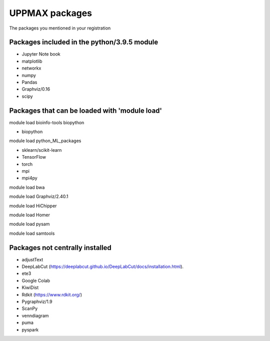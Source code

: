 UPPMAX packages
===============================================

The packages you mentioned in your registration

Packages included in the python/3.9.5 module
--------------------------------------------

- Jupyter Note book

- matplotlib

- networkx

- numpy

- Pandas

- Graphviz/0.16

- scipy

Packages that can be loaded with 'module load'
----------------------------------------------

module load bioinfo-tools biopython

- biopython

module load python_ML_packages

- sklearn/scikit-learn
- TensorFlow 
- torch
- mpi
- mpi4py

module load bwa

module load Graphviz/2.40.1

module load HiChipper

module load Homer

module load pysam

module load samtools

Packages not centrally installed
--------------------------------

- adjustText

- DeepLabCut (https://deeplabcut.github.io/DeepLabCut/docs/installation.html).

- ete3

- Google Colab

- KiwiDist

- Rdkit (https://www.rdkit.org/)

- Pygraphviz/1.9

- ScanPy

- venndiagram

- puma 

- pyspark
